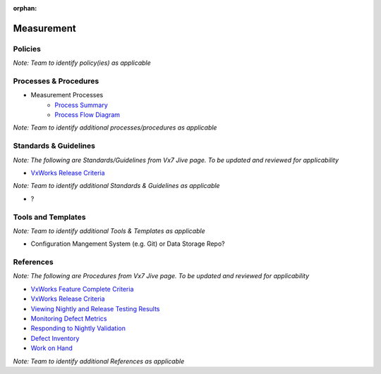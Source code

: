 :orphan:

====================================
Measurement
====================================

Policies
==========

*Note:  Team to identify policy(ies) as applicable*

Processes & Procedures
======================

- Measurement Processes
   - `Process Summary <./Measurement_ProcessSummary.html>`_

   - `Process Flow Diagram <../../../_static/Support/Measurement/Measurement.jpg>`_

*Note: Team to identify additional processes/procedures as applicable*

Standards & Guidelines
======================
*Note: The following are Standards/Guidelines from Vx7 Jive page.  To be updated and reviewed for applicability*

- `VxWorks Release Criteria <https://jive.windriver.com/docs/DOC-69849>`_

*Note: Team to identify additional Standards & Guidelines as applicable*

- ?

Tools and Templates
===================
*Note: Team to identify additional Tools & Templates as applicable*

-  Configuration Mangement System (e.g. Git) or Data Storage Repo?

References
==========
*Note: The following are Procedures from Vx7 Jive page.  To be updated and reviewed for applicability*

- `VxWorks Feature Complete Criteria <https://jive.windriver.com/docs/DOC-69848>`_
- `VxWorks Release Criteria <https://jive.windriver.com/docs/DOC-69849>`_
- `Viewing Nightly and Release Testing Results <https://jive.windriver.com/docs/DOC-58993>`_
- `Monitoring Defect Metrics <https://jive.windriver.com/docs/DOC-60049>`_
- `Responding to Nightly Validation <https://jive.windriver.com/docs/DOC-55939>`_
- `Defect Inventory <https://jive.windriver.com/external-link.jspa?url=http%3A%2F%2Fbos-jlavene-dl1.corp.ad.wrs.com%3A3005%2Fdashboard%2Fdb%2Fvx7-defect-inventory%3Fkiosk%3D1%26orgId%3D1>`_
- `Work on Hand <https://jive.windriver.com/external-link.jspa?url=http%3A%2F%2Fbos-jlavene-dl1.corp.ad.wrs.com%3A3005%2Fdashboard%2Fdb%2Fvxworks-7-woh%3ForgId%3D1>`_

*Note: Team to identify additional References as applicable*
